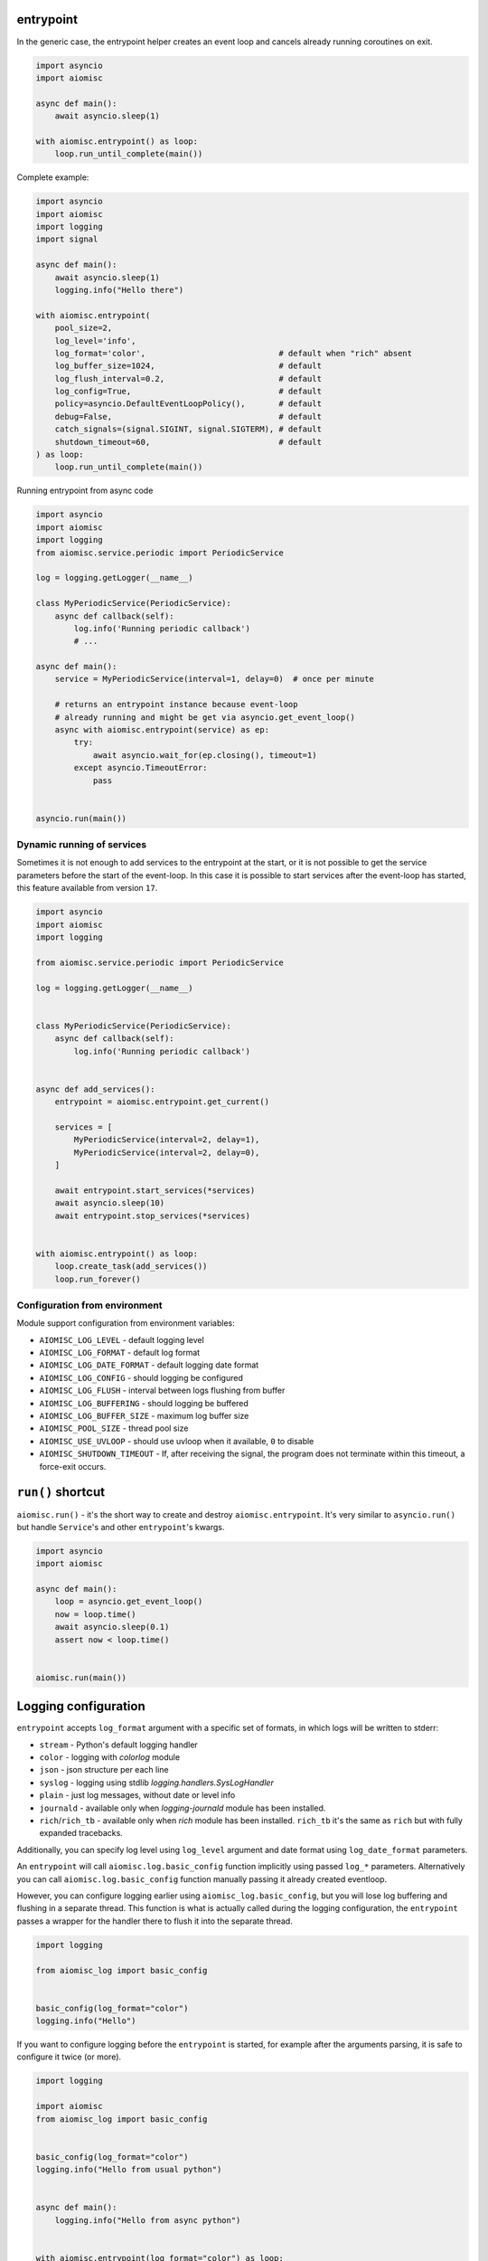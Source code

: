 entrypoint
==========

In the generic case, the entrypoint helper creates an event loop and
cancels already running coroutines on exit.

.. code-block:: python
    :name: test_entrypoint_simple

    import asyncio
    import aiomisc

    async def main():
        await asyncio.sleep(1)

    with aiomisc.entrypoint() as loop:
        loop.run_until_complete(main())


Complete example:

.. code-block:: python
    :name: test_entrypoint_complex

    import asyncio
    import aiomisc
    import logging
    import signal

    async def main():
        await asyncio.sleep(1)
        logging.info("Hello there")

    with aiomisc.entrypoint(
        pool_size=2,
        log_level='info',
        log_format='color',                            # default when "rich" absent
        log_buffer_size=1024,                          # default
        log_flush_interval=0.2,                        # default
        log_config=True,                               # default
        policy=asyncio.DefaultEventLoopPolicy(),       # default
        debug=False,                                   # default
        catch_signals=(signal.SIGINT, signal.SIGTERM), # default
        shutdown_timeout=60,                           # default
    ) as loop:
        loop.run_until_complete(main())

Running entrypoint from async code

.. code-block:: python
    :name: test_entrypoint_async

    import asyncio
    import aiomisc
    import logging
    from aiomisc.service.periodic import PeriodicService

    log = logging.getLogger(__name__)

    class MyPeriodicService(PeriodicService):
        async def callback(self):
            log.info('Running periodic callback')
            # ...

    async def main():
        service = MyPeriodicService(interval=1, delay=0)  # once per minute

        # returns an entrypoint instance because event-loop
        # already running and might be get via asyncio.get_event_loop()
        async with aiomisc.entrypoint(service) as ep:
            try:
                await asyncio.wait_for(ep.closing(), timeout=1)
            except asyncio.TimeoutError:
                pass


    asyncio.run(main())

Dynamic running of services
+++++++++++++++++++++++++++

Sometimes it is not enough to add services to the entrypoint at the start,
or it is not possible to get the service parameters before the start of
the event-loop. In this case it is possible to start services after the
event-loop has started, this feature available from version ``17``.

.. code-block:: python

    import asyncio
    import aiomisc
    import logging

    from aiomisc.service.periodic import PeriodicService

    log = logging.getLogger(__name__)


    class MyPeriodicService(PeriodicService):
        async def callback(self):
            log.info('Running periodic callback')


    async def add_services():
        entrypoint = aiomisc.entrypoint.get_current()

        services = [
            MyPeriodicService(interval=2, delay=1),
            MyPeriodicService(interval=2, delay=0),
        ]

        await entrypoint.start_services(*services)
        await asyncio.sleep(10)
        await entrypoint.stop_services(*services)


    with aiomisc.entrypoint() as loop:
        loop.create_task(add_services())
        loop.run_forever()


Configuration from environment
++++++++++++++++++++++++++++++

Module support configuration from environment variables:

* ``AIOMISC_LOG_LEVEL`` - default logging level
* ``AIOMISC_LOG_FORMAT`` - default log format
* ``AIOMISC_LOG_DATE_FORMAT`` - default logging date format
* ``AIOMISC_LOG_CONFIG`` - should logging be configured
* ``AIOMISC_LOG_FLUSH`` - interval between logs flushing from buffer
* ``AIOMISC_LOG_BUFFERING`` - should logging be buffered
* ``AIOMISC_LOG_BUFFER_SIZE`` - maximum log buffer size
* ``AIOMISC_POOL_SIZE`` - thread pool size
* ``AIOMISC_USE_UVLOOP`` - should use uvloop when it available, ``0`` to disable
* ``AIOMISC_SHUTDOWN_TIMEOUT`` - If, after receiving the signal, the program
  does not terminate within this timeout, a force-exit occurs.


``run()`` shortcut
==================

``aiomisc.run()`` - it's the short way to create and destroy
``aiomisc.entrypoint``. It's very similar to ``asyncio.run()``
but handle ``Service``'s and other ``entrypoint``'s kwargs.

.. code-block:: python
    :name: test_ep_run_simple

    import asyncio
    import aiomisc

    async def main():
        loop = asyncio.get_event_loop()
        now = loop.time()
        await asyncio.sleep(0.1)
        assert now < loop.time()


    aiomisc.run(main())

Logging configuration
=====================

``entrypoint`` accepts ``log_format`` argument with a specific set of formats,
in which logs will be written to stderr:

* ``stream`` - Python's default logging handler
* ``color`` - logging with `colorlog` module
* ``json`` - json structure per each line
* ``syslog`` - logging using stdlib `logging.handlers.SysLogHandler`
* ``plain`` - just log messages, without date or level info
* ``journald`` - available only when `logging-journald` module
  has been installed.
* ``rich``/``rich_tb`` - available only when `rich` module has been installed.
  ``rich_tb`` it's the same as ``rich`` but with fully expanded tracebacks.

Additionally, you can specify log level using ``log_level`` argument and date
format using ``log_date_format`` parameters.

An ``entrypoint`` will call ``aiomisc.log.basic_config`` function implicitly
using passed ``log_*`` parameters. Alternatively you can call
``aiomisc.log.basic_config`` function manually passing it already created
eventloop.

However, you can configure logging earlier using ``aiomisc_log.basic_config``,
but you will lose log buffering and flushing in a separate thread.
This function is what is actually called during the logging configuration,
the ``entrypoint`` passes a wrapper for the handler there to flush it into
the separate thread.

.. code-block:: python

    import logging

    from aiomisc_log import basic_config


    basic_config(log_format="color")
    logging.info("Hello")

If you want to configure logging before the ``entrypoint`` is started,
for example after the arguments parsing, it is safe to configure it twice
(or more).

.. code-block:: python

    import logging

    import aiomisc
    from aiomisc_log import basic_config


    basic_config(log_format="color")
    logging.info("Hello from usual python")


    async def main():
        logging.info("Hello from async python")


    with aiomisc.entrypoint(log_format="color") as loop:
        loop.run_until_complete(main())


Sometimes you want to configure logging manually, the following example
demonstrates how to do this:

.. code-block:: python

    import os
    import logging
    from logging.handlers import RotatingFileHandler
    from gzip import GzipFile

    import aiomisc


    class GzipLogFile(GzipFile):
        def write(self, data) -> int:
            if isinstance(data, str):
                data = data.encode()
            return super().write(data)


    class RotatingGzipFileHandler(RotatingFileHandler):
        """ Really added just for example you have to test it properly """

        def shouldRollover(self, record):
            if not os.path.isfile(self.baseFilename):
                return False
            if self.stream is None:
                self.stream = self._open()
            return 0 < self.maxBytes < os.stat(self.baseFilename).st_size

        def _open(self):
            return GzipLogFile(filename=self.baseFilename, mode=self.mode)


    async def main():
        for _ in range(1_000):
            logging.info("Hello world")


    with aiomisc.entrypoint(log_config=False) as loop:
        gzip_handler = RotatingGzipFileHandler(
            "app.log.gz",
            # Maximum 100 files by 10 megabytes
            maxBytes=10 * 2 ** 20, backupCount=100
        )
        stream_handler = logging.StreamHandler()

        formatter = logging.Formatter(
            "[%(asctime)s] <%(levelname)s> "
            "%(filename)s:%(lineno)d (%(threadName)s): %(message)s"
        )

        gzip_handler.setFormatter(formatter)
        stream_handler.setFormatter(formatter)

        logging.basicConfig(
            level=logging.INFO,
            # Wrapping all handlers in separate streams will not block the
            # event-loop even if gzip takes a long time to open the
            # file.
            handlers=map(
                aiomisc.log.wrap_logging_handler,
                (gzip_handler, stream_handler)
            )
        )
        loop.run_until_complete(main())
